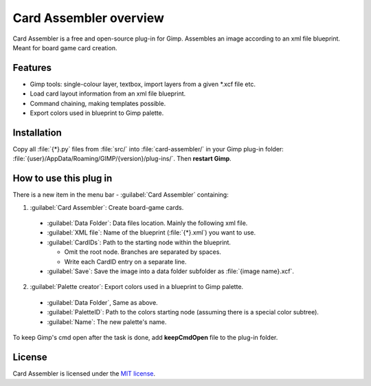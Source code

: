 Card Assembler overview
=======================

Card Assembler is a free and open-source plug-in for Gimp. Assembles an
image according to an xml file blueprint. Meant for board game card
creation.

Features
--------

* Gimp tools: single-colour layer, textbox, import layers from a given
  \*.xcf file etc.
* Load card layout information from an xml file blueprint.
* Command chaining, making templates possible.
* Export colors used in blueprint to Gimp palette.

Installation
------------

Copy all :file:`{*}.py` files from :file:`src/` into :file:`card-assembler/`
in your Gimp plug-in folder:
:file:`{user}/AppData/Roaming/GIMP/{version}/plug-ins/`. Then **restart Gimp**.

How to use this plug in
-----------------------

There is a new item in the menu bar - :guilabel:`Card Assembler` containing:

1. :guilabel:`Card Assembler`: Create board-game cards.

  - :guilabel:`Data Folder`: Data files location. Mainly the following xml file.
  - :guilabel:`XML file`: Name of the blueprint (:file:`{*}.xml`) you want to use.
  - :guilabel:`CardIDs`: Path to the starting node within the blueprint.

    - Omit the root node. Branches are separated by spaces.
    - Write each CardID entry on a separate line.

  - :guilabel:`Save`: Save the image into a data folder subfolder as
    :file:`{image name}.xcf`.

2. :guilabel:`Palette creator`: Export colors used in a blueprint to Gimp palette.

  - :guilabel:`Data Folder`, Same as above.
  - :guilabel:`PaletteID`: Path to the colors starting node (assuming there is
    a special color subtree).
  - :guilabel:`Name`: The new palette's name.

To keep Gimp's cmd open after the task is done, add **keepCmdOpen** file to the
plug-in folder.

License
-------

Card Assembler is licensed under the `MIT license`_.

.. _MIT license: https://github.com/martin-brajer/card-assembler/blob/master/LICENSE
